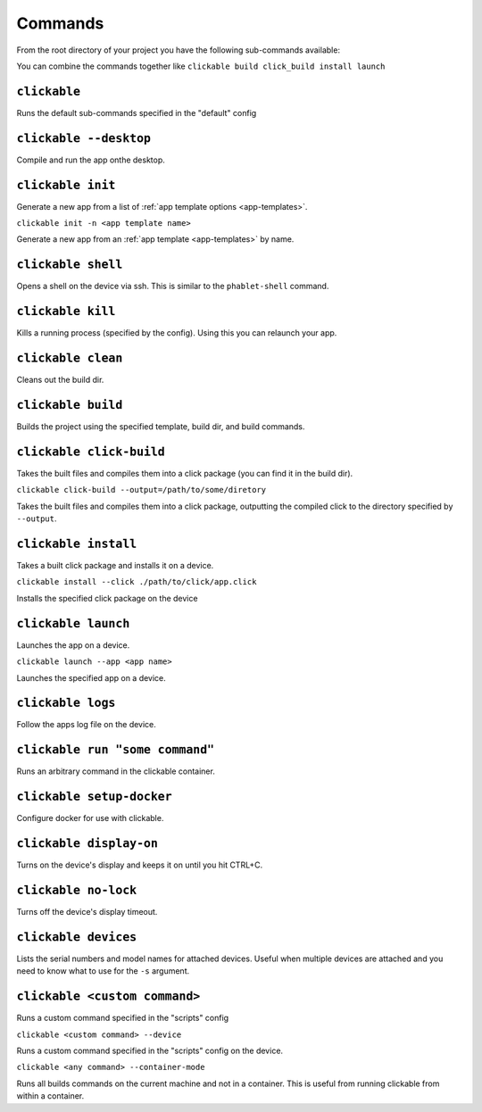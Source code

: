 .. _commands:

Commands
========

From the root directory of your project you have the following sub-commands available:

You can combine the commands together like ``clickable build click_build install launch``

``clickable``
-------------

Runs the default sub-commands specified in the "default" config

``clickable --desktop``
-----------------------

Compile and run the app onthe desktop.

``clickable init``
------------------

Generate a new app from a list of :ref:`app template options <app-templates>`.

``clickable init -n <app template name>``

Generate a new app from an :ref:`app template <app-templates>` by name.

``clickable shell``
-------------------

Opens a shell on the device via ssh. This is similar to the ``phablet-shell`` command.

``clickable kill``
------------------

Kills a running process (specified by the config). Using this you can relaunch your app.

``clickable clean``
-------------------

Cleans out the build dir.

``clickable build``
-------------------

Builds the project using the specified template, build dir, and build commands.

``clickable click-build``
-------------------------

Takes the built files and compiles them into a click package (you can find it in the build dir).

``clickable click-build --output=/path/to/some/diretory``

Takes the built files and compiles them into a click package, outputting the
compiled click to the directory specified by ``--output``.

``clickable install``
---------------------

Takes a built click package and installs it on a device.

``clickable install --click ./path/to/click/app.click``

Installs the specified click package on the device

``clickable launch``
--------------------

Launches the app on a device.

``clickable launch --app <app name>``

Launches the specified app on a device.

``clickable logs``
------------------

Follow the apps log file on the device.

``clickable run "some command"``
------------------

Runs an arbitrary command in the clickable container.

``clickable setup-docker``
--------------------------

Configure docker for use with clickable.

``clickable display-on``
------------------------

Turns on the device's display and keeps it on until you hit CTRL+C.

``clickable no-lock``
---------------------

Turns off the device's display timeout.

``clickable devices``
---------------------

Lists the serial numbers and model names for attached devices. Useful when
multiple devices are attached and you need to know what to use for the ``-s``
argument.

``clickable <custom command>``
------------------------------

Runs a custom command specified in the "scripts" config

``clickable <custom command> --device``

Runs a custom command specified in the "scripts" config on the device.

``clickable <any command> --container-mode``

Runs all builds commands on the current machine and not in a container. This is
useful from running clickable from within a container.
